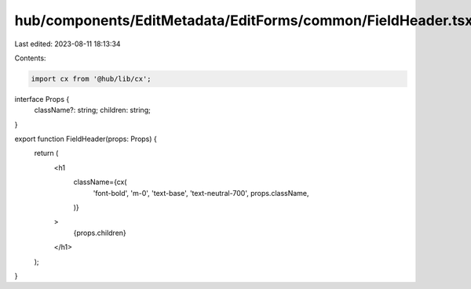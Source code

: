 hub/components/EditMetadata/EditForms/common/FieldHeader.tsx
============================================================

Last edited: 2023-08-11 18:13:34

Contents:

.. code-block:: tsx

    import cx from '@hub/lib/cx';

interface Props {
  className?: string;
  children: string;
}

export function FieldHeader(props: Props) {
  return (
    <h1
      className={cx(
        'font-bold',
        'm-0',
        'text-base',
        'text-neutral-700',
        props.className,
      )}
    >
      {props.children}
    </h1>
  );
}


